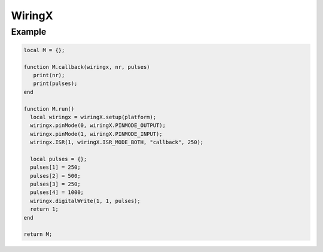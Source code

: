 WiringX
=======

.. versionadded:: 8.1.5

.. c:function:: userdata wiringX.setup(string platform)

   Creates a new wiringx object

.. c:function:: userdata getUserdata()

   Returns a persistent userdata table for the lifetime of the thread object.

.. c:function:: boolean ISR(int gpio, int mode, string callback[, int interval])

   Configures a certain GPIO to read interrupts with mode **wiringX.ISR_MODE_RISING**, **wiringX.ISR_MODE_FALLING**, or **wiringX.ISR_MODE_BOTH**. The callback will be trigger each 250 milliseconds. All pulses received in the meanwhile will be passed as an array to the callback function. When necessary, this interval can be changed with the interval parameter.

.. c:function:: boolean setUserdata(userdata table)

   Set a new persistent userdata table for the lifetime of the thread object. The userdata table cannot be of another type as returned from the getUserdata functions.

.. c:function:: boolean hasGPIO(int gpio)

   Tells pilight if the platform supports this specific GPIO

.. c:function:: boolean pinMode(int mode)

   Set the pinMode of a certain GPIO to **wiringX.PINMODE_OUTPUT** or **wiringX.PINMODE_INPUT**

	 wx.digitalWrite(sender, 1, data['pulses']());

.. c:function:: boolean digitalWrite(int gpio, int mode[, metatable pulses])

   Sets the GPIO to a certain mode. Either low (0) or high (1).

   The pulses parameter is optional. Due to the lag of the lua interface, digitalWrite can sends pulses buffered. Therefor, when the GPIO needs to be toggled superfast, this lag is not an option. As an alternative you can pass an array with milliseconds (counted from 1). The GPIO will be toggled between high and low delayed by these milliseconds. The initial mode of the toggling will be the mode passed as the second parameter.

Example
^^^^^^^

.. code-block:: lua

   local M = {};

   function M.callback(wiringx, nr, pulses)
      print(nr);
      print(pulses);
   end

   function M.run()
     local wiringx = wiringX.setup(platform);
     wiringx.pinMode(0, wiringX.PINMODE_OUTPUT);
     wiringx.pinMode(1, wiringX.PINMODE_INPUT);
     wiringx.ISR(1, wiringX.ISR_MODE_BOTH, "callback", 250);

     local pulses = {};
     pulses[1] = 250;
     pulses[2] = 500;
     pulses[3] = 250;
     pulses[4] = 1000;
     wiringx.digitalWrite(1, 1, pulses);
     return 1;
   end

   return M;